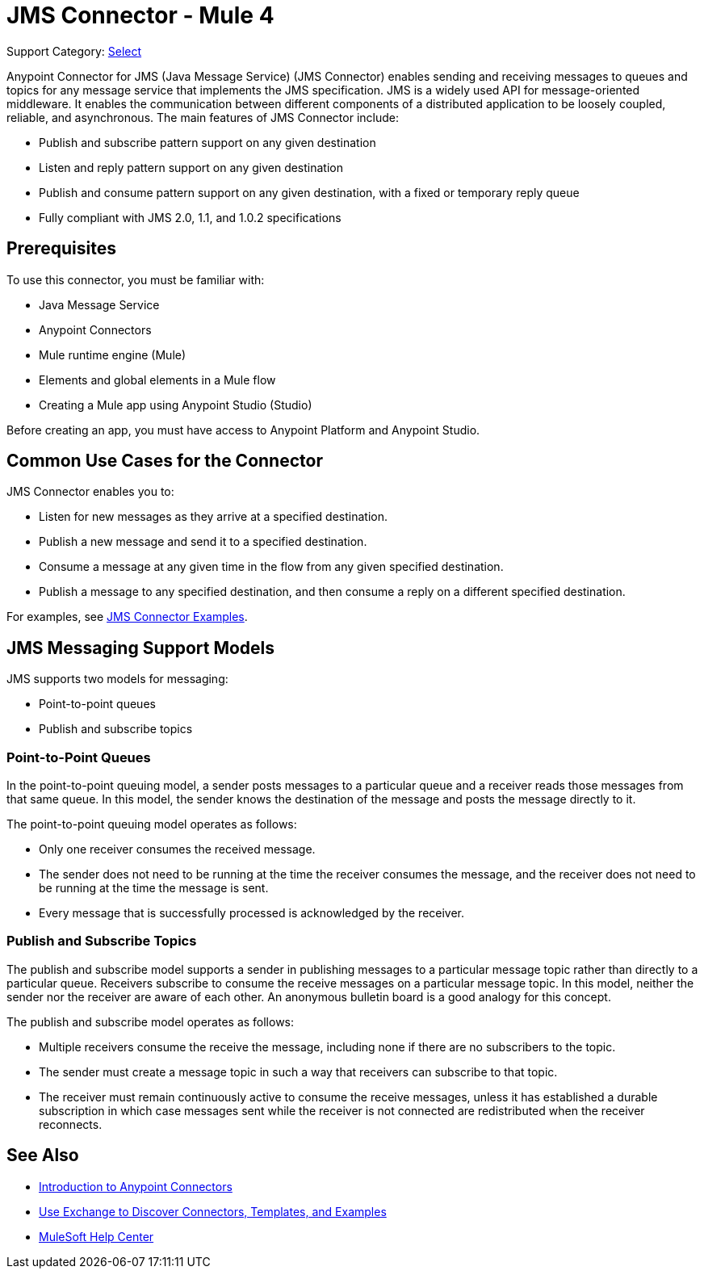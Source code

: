 = JMS Connector - Mule 4
:page-aliases: connectors::jms/jms-connector.adoc, connectors::jms/jms-about.adoc

Support Category: https://www.mulesoft.com/legal/versioning-back-support-policy#anypoint-connectors[Select]

Anypoint Connector for JMS (Java Message Service) (JMS Connector) enables sending and receiving messages to queues and topics for any message service that implements the JMS specification. JMS is a widely used API for message-oriented middleware. It enables the communication between different components of a distributed application to be loosely coupled, reliable, and asynchronous. The main features of JMS Connector include:

* Publish and subscribe pattern support on any given destination
* Listen and reply pattern support on any given destination
* Publish and consume pattern support on any given destination, with a fixed or temporary reply queue
* Fully compliant with JMS 2.0, 1.1, and 1.0.2 specifications

== Prerequisites

To use this connector, you must be familiar with:

* Java Message Service
* Anypoint Connectors
* Mule runtime engine (Mule)
* Elements and global elements in a Mule flow
* Creating a Mule app using Anypoint Studio (Studio)

Before creating an app, you must have access to Anypoint Platform and Anypoint Studio.

== Common Use Cases for the Connector

JMS Connector enables you to:

* Listen for new messages as they arrive at a specified destination.
* Publish a new message and send it to a specified destination.
* Consume a message at any given time in the flow from any given specified destination.
* Publish a message to any specified destination, and then consume a reply on a different specified destination.

For examples, see xref:jms-examples.adoc[JMS Connector Examples].

== JMS Messaging Support Models

JMS supports two models for messaging:

* Point-to-point queues
* Publish and subscribe topics

=== Point-to-Point Queues

In the point-to-point queuing model, a sender posts messages to a particular queue and a receiver reads those messages from that same queue. In this model, the sender knows the destination of the message and posts the message directly to it.

The point-to-point queuing model operates as follows:

* Only one receiver consumes the received message.
* The sender does not need to be running at the time the receiver consumes the message, and the receiver does not need to be running at the time the message is sent.
* Every message that is successfully processed is acknowledged by the receiver.

=== Publish and Subscribe Topics

The publish and subscribe model supports a sender in publishing messages to a particular message topic rather than directly to a particular queue. Receivers subscribe to consume the receive messages on a particular message topic. In this model, neither the sender nor the receiver are aware of each other. An anonymous bulletin board is a good analogy for this concept.

The publish and subscribe model operates as follows:

* Multiple receivers consume the receive the message, including none if there are no subscribers to the topic.
* The sender must create a message topic in such a way that receivers can subscribe to that topic.
* The receiver must remain continuously active to consume the receive messages, unless it has established a durable subscription in which case messages sent while the receiver is not connected are redistributed when the receiver reconnects.


== See Also

* xref:connectors::introduction/introduction-to-anypoint-connectors.adoc[Introduction to Anypoint Connectors]
* xref:connectors::introduction/intro-use-exchange.adoc[Use Exchange to Discover Connectors, Templates, and Examples]
* https://help.mulesoft.com[MuleSoft Help Center]
